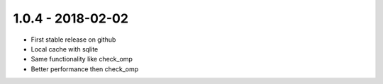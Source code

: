 1.0.4 - 2018-02-02
----------------
* First stable release on github
* Local cache with sqlite
* Same functionality like check_omp
* Better performance then check_omp
